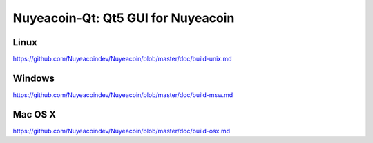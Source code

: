 Nuyeacoin-Qt: Qt5 GUI for Nuyeacoin
===============================

Linux
-------
https://github.com/Nuyeacoindev/Nuyeacoin/blob/master/doc/build-unix.md

Windows
--------
https://github.com/Nuyeacoindev/Nuyeacoin/blob/master/doc/build-msw.md

Mac OS X
--------
https://github.com/Nuyeacoindev/Nuyeacoin/blob/master/doc/build-osx.md
